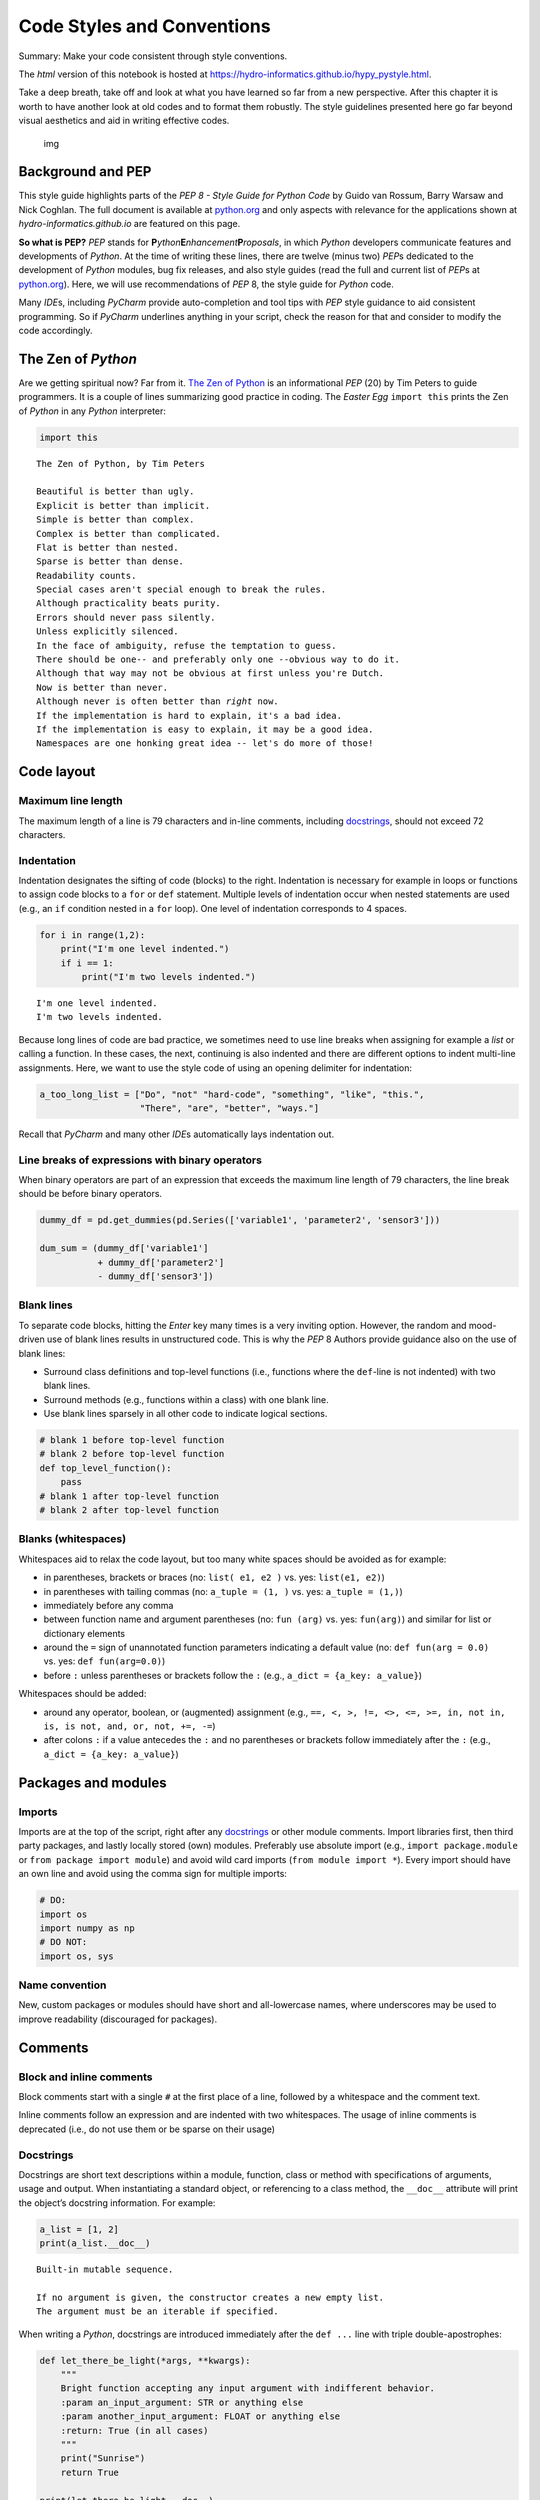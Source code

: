 Code Styles and Conventions
===========================

Summary: Make your code consistent through style conventions.

The *html* version of this notebook is hosted at
https://hydro-informatics.github.io/hypy_pystyle.html.

Take a deep breath, take off and look at what you have learned so far
from a new perspective. After this chapter it is worth to have another
look at old codes and to format them robustly. The style guidelines
presented here go far beyond visual aesthetics and aid in writing
effective codes.

.. figure:: https://hydro-informatics.github.io/images/style-loop.png
   :alt: img

   img

Background and PEP
------------------

This style guide highlights parts of the *PEP 8 - Style Guide for Python
Code* by Guido van Rossum, Barry Warsaw and Nick Coghlan. The full
document is available at
`python.org <https://www.python.org/dev/peps/pep-0008/>`__ and only
aspects with relevance for the applications shown at
*hydro-informatics.github.io* are featured on this page.

**So what is PEP?** *PEP* stands for
**P**\ *\ ython*\ **E**\ *\ nhancement*\ **P**\ *\ roposals*, in which
*Python* developers communicate features and developments of *Python*.
At the time of writing these lines, there are twelve (minus two)
*PEP*\ s dedicated to the development of *Python* modules, bug fix
releases, and also style guides (read the full and current list of
*PEP*\ s at `python.org <https://www.python.org/dev/peps/#id6>`__).
Here, we will use recommendations of *PEP* 8, the style guide for
*Python* code.

Many *IDE*\ s, including *PyCharm* provide auto-completion and tool tips
with *PEP* style guidance to aid consistent programming. So if *PyCharm*
underlines anything in your script, check the reason for that and
consider to modify the code accordingly.

The Zen of *Python*
-------------------

Are we getting spiritual now? Far from it. `The Zen of
Python <https://www.python.org/dev/peps/pep-0020/>`__ is an
informational *PEP* (20) by Tim Peters to guide programmers. It is a
couple of lines summarizing good practice in coding. The *Easter Egg*
``import this`` prints the Zen of *Python* in any *Python* interpreter:

.. code:: ipython3

    import this


.. parsed-literal::

    The Zen of Python, by Tim Peters
    
    Beautiful is better than ugly.
    Explicit is better than implicit.
    Simple is better than complex.
    Complex is better than complicated.
    Flat is better than nested.
    Sparse is better than dense.
    Readability counts.
    Special cases aren't special enough to break the rules.
    Although practicality beats purity.
    Errors should never pass silently.
    Unless explicitly silenced.
    In the face of ambiguity, refuse the temptation to guess.
    There should be one-- and preferably only one --obvious way to do it.
    Although that way may not be obvious at first unless you're Dutch.
    Now is better than never.
    Although never is often better than *right* now.
    If the implementation is hard to explain, it's a bad idea.
    If the implementation is easy to explain, it may be a good idea.
    Namespaces are one honking great idea -- let's do more of those!
    

Code layout
-----------

Maximum line length
~~~~~~~~~~~~~~~~~~~

The maximum length of a line is 79 characters and in-line comments,
including
`docstrings <https://hydro-informatics.github.io/hypy_pystyle.html#docstrings>`__,
should not exceed 72 characters.

Indentation
~~~~~~~~~~~

Indentation designates the sifting of code (blocks) to the right.
Indentation is necessary for example in loops or functions to assign
code blocks to a ``for`` or ``def`` statement. Multiple levels of
indentation occur when nested statements are used (e.g., an ``if``
condition nested in a ``for`` loop). One level of indentation
corresponds to 4 spaces.

.. code:: ipython3

    for i in range(1,2):
        print("I'm one level indented.")
        if i == 1:
            print("I'm two levels indented.")


.. parsed-literal::

    I'm one level indented.
    I'm two levels indented.
    

Because long lines of code are bad practice, we sometimes need to use
line breaks when assigning for example a *list* or calling a function.
In these cases, the next, continuing is also indented and there are
different options to indent multi-line assignments. Here, we want to use
the style code of using an opening delimiter for indentation:

.. code:: ipython3

    a_too_long_list = ["Do", "not" "hard-code", "something", "like", "this.",
                       "There", "are", "better", "ways."]

Recall that *PyCharm* and many other *IDE*\ s automatically lays
indentation out.

Line breaks of expressions with binary operators
~~~~~~~~~~~~~~~~~~~~~~~~~~~~~~~~~~~~~~~~~~~~~~~~

When binary operators are part of an expression that exceeds the maximum
line length of 79 characters, the line break should be before binary
operators.

.. code:: ipython3

    dummy_df = pd.get_dummies(pd.Series(['variable1', 'parameter2', 'sensor3']))
    
    dum_sum = (dummy_df['variable1']
               + dummy_df['parameter2']
               - dummy_df['sensor3'])

Blank lines
~~~~~~~~~~~

To separate code blocks, hitting the *Enter* key many times is a very
inviting option. However, the random and mood-driven use of blank lines
results in unstructured code. This is why the *PEP* 8 Authors provide
guidance also on the use of blank lines:

-  Surround class definitions and top-level functions (i.e., functions
   where the ``def``-line is not indented) with two blank lines.
-  Surround methods (e.g., functions within a class) with one blank
   line.
-  Use blank lines sparsely in all other code to indicate logical
   sections.

.. code:: ipython3

    # blank 1 before top-level function
    # blank 2 before top-level function
    def top_level_function():
        pass
    # blank 1 after top-level function
    # blank 2 after top-level function

Blanks (whitespaces)
~~~~~~~~~~~~~~~~~~~~

Whitespaces aid to relax the code layout, but too many white spaces
should be avoided as for example:

-  in parentheses, brackets or braces (no: ``list( e1, e2 )`` vs. yes:
   ``list(e1, e2)``)
-  in parentheses with tailing commas (no: ``a_tuple = (1, )`` vs. yes:
   ``a_tuple = (1,)``)
-  immediately before any comma
-  between function name and argument parentheses (no: ``fun (arg)``
   vs. yes: ``fun(arg)``) and similar for list or dictionary elements
-  around the ``=`` sign of unannotated function parameters indicating a
   default value (no: ``def fun(arg = 0.0)`` vs. yes:
   ``def fun(arg=0.0)``)
-  before ``:`` unless parentheses or brackets follow the ``:`` (e.g.,
   ``a_dict = {a_key: a_value}``)

Whitespaces should be added:

-  around any operator, boolean, or (augmented) assignment (e.g.,
   ``==, <, >, !=, <>, <=, >=, in, not in, is, is not, and, or, not, +=, -=``)
-  after colons ``:`` if a value antecedes the ``:`` and no parentheses
   or brackets follow immediately after the ``:`` (e.g.,
   ``a_dict = {a_key: a_value}``)

Packages and modules
--------------------

Imports
~~~~~~~

Imports are at the top of the script, right after any
`docstrings <https://hydro-informatics.github.io/hypy_pystyle.html#docstrings>`__
or other module comments. Import libraries first, then third party
packages, and lastly locally stored (own) modules. Preferably use
absolute import (e.g., ``import package.module`` or
``from package import module``) and avoid wild card imports
(``from module import *``). Every import should have an own line and
avoid using the comma sign for multiple imports:

.. code:: ipython3

    # DO:
    import os
    import numpy as np
    # DO NOT:
    import os, sys

Name convention
~~~~~~~~~~~~~~~

New, custom packages or modules should have short and all-lowercase
names, where underscores may be used to improve readability (discouraged
for packages).

Comments
--------

Block and inline comments
~~~~~~~~~~~~~~~~~~~~~~~~~

Block comments start with a single ``#`` at the first place of a line,
followed by a whitespace and the comment text.

Inline comments follow an expression and are indented with two
whitespaces. The usage of inline comments is deprecated (i.e., do not
use them or be sparse on their usage)

Docstrings
~~~~~~~~~~

Docstrings are short text descriptions within a module, function, class
or method with specifications of arguments, usage and output. When
instantiating a standard object, or referencing to a class method, the
``__doc__`` attribute will print the object’s docstring information. For
example:

.. code:: ipython3

    a_list = [1, 2]
    print(a_list.__doc__)


.. parsed-literal::

    Built-in mutable sequence.
    
    If no argument is given, the constructor creates a new empty list.
    The argument must be an iterable if specified.
    

When writing a *Python*, docstrings are introduced immediately after the
``def ...`` line with triple double-apostrophes:

.. code:: ipython3

    def let_there_be_light(*args, **kwargs):
        """
        Bright function accepting any input argument with indifferent behavior.
        :param an_input_argument: STR or anything else
        :param another_input_argument: FLOAT or anything else
        :return: True (in all cases)
        """
        print("Sunrise")
        return True
    
    print(let_there_be_light.__doc__)


.. parsed-literal::

    
        Bright function accepting any input argument with indifferent behavior.
        :param an_input_argument: STR or anything else
        :param another_input_argument: FLOAT or anything else
        :return: True (in all cases)
        
    

Note that the recommendations on docstringsare provided with `PEP
257 <https://www.python.org/dev/peps/pep-0257/>`__ rather than *PEP* 8.

Name conventions
----------------

Definition of name styles
~~~~~~~~~~~~~~~~~~~~~~~~~

The naming conventions use the following styles (source:
`python.org <https://www.python.org/dev/peps/pep-0008/#naming-conventions>`__):

-  ``b`` (single lowercase letter)
-  ``B`` (single uppercase letter)
-  ``lowercase``
-  ``lower_case_with_underscores``
-  ``UPPERCASE``
-  ``UPPER_CASE_WITH_UNDERSCORES``
-  ``CamelCase`` or ``CapWords`` or ``CapitalizedWords`` or
   ``StudlyCaps``. Note: When using acronyms in ``CapWords``, capitalize
   all the letters of the acronym (e.g., ``HTTPResponse`` is better than
   ``HttpResponse``).
-  ``mixedCase`` (differs from ``CapitalizedWords`` by initial lowercase
   character!)
-  ``Capitalized_Words_With_Underscores`` (deprecated)

Some variable name formats imply a particular behavior of *Python*:

-  ``_single_leading_underscore`` variables indicate weak internal use
   and will not be imported with ``from module import *``
-  ``__double_leading_underscore`` variables invoke name mangling in
   classes (e.g., a method called ``__dlu`` within the class ``MyClass``
   will be mangled into ``_MyClass__dlu``)
-  ``__double_leading_and_tailing_underscore__`` variables are *magic*
   objects or attributes in user-controlled namespaces (e.g.,
   ``__init__`` or ``__call__`` in classes) Only use documented magic
   object/attributes and never invent them. Read more about magic
   methods on the page on *Python*
   `classes <https://hydro-informatics.github.io/hypy_classes.html#magic>`__.
-  ``single_tailing_underscore__`` variables are used to avoid conflicts
   with *Python* keywords (e.g., ``MyClass(class_='AnotherClass')``)

Object names
~~~~~~~~~~~~

Use the following styles for naming

-  Classes: ``CamelCase`` (``CapWords``) letters only such as
   ``MyClass``
-  Constants: ``UPPERCASE`` letters only, where underscores may improve
   readability (e.g., use at a module level for example to assign water
   density ``RHO = 1000``)
-  Exceptions: ``CamelCase`` (``CapWords``) letters only (exceptions
   should be classes and typically use the suffix ``Error`` (e.g.,
   ``TypeError``)
-  Functions: ``lowercase`` letters only, where underscores may improve
   readability; sometimes ``mixedCase`` applies to ensure backwards
   compatibility of prevailing styles
-  Methods (class function, non-public): ``_lowercase`` letters only
   with leading underscore, where underscores may improve readability
-  Methods (class function, public): ``lowercase`` letters only, where
   underscores may improve readability
-  Modules: ``lowercase`` letters only, where underscores may improve
   readability
-  Packages: ``lowercase`` letters only, where underscores are
   discouraged
-  Variables: ``lowercase`` letters only, where underscores may improve
   readability
-  Variables (global): ``lowercase`` letters only, where underscores may
   improve readability; note that “global” should limit to variable
   usage within a module only …

   **Important**: Never start a variable name with a number. Do **use
   ``array_2d``**, but do **not use ``2d_array``**.

More code style recommendations
-------------------------------

In order to ensure code compatibility and programm efficiency, the *PEP
8* style guide provides some general recommendations (`read
more <https://www.python.org/dev/peps/pep-0008/#programming-recommendations>`__):

-  Prefer ``is`` or ``is not`` over equality operators
-  Prefer ``is not`` over ``not ... is`` expressions
-  When defining a function, prefer ``def`` statements over ``lambda``
   expressions, which are only reasonable for one-time usage
-  When exceptions are expected, use ``try`` - ``except`` clauses (see
   `errors and
   exceptions <https://hydro-informatics.github.io/hypy_pyerror.html#try-except>`__)
-  Ensure that methods and functions return objects consistently - for
   example:

.. code:: ipython3

    def a_function_with_return(x):
        if x > 0:
            return np.sqrt(x)
        else:
            return None
